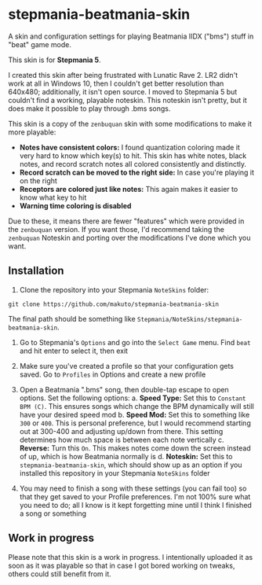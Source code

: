 * stepmania-beatmania-skin
A skin and configuration settings for playing Beatmania IIDX ("bms") stuff in "beat" game mode.

[[file:example.png]]

This skin is for *Stepmania 5*.

I created this skin after being frustrated with Lunatic Rave 2. LR2 didn't work at all in Windows 10, then I couldn't get better resolution than 640x480; additionally, it isn't open source. I moved to Stepmania 5 but couldn't find a working, playable noteskin. This noteskin isn't pretty, but it does make it possible to play through .bms songs.

This skin is a copy of the ~zenbuquan~ skin with some modifications to make it more playable:
- *Notes have consistent colors:* I found quantization coloring made it very hard to know which key(s) to hit. This skin has white notes, black notes, and record scratch notes all colored consistently and distinctly.
- *Record scratch can be moved to the right side:* In case you're playing it on the right
- *Receptors are colored just like notes:* This again makes it easier to know what key to hit
- *Warning time coloring is disabled*

Due to these, it means there are fewer "features" which were provided in the ~zenbuquan~ version. If you want those, I'd recommend taking the ~zenbuquan~ Noteskin and porting over the modifications I've done which you want.

** Installation
1. Clone the repository into your Stepmania ~NoteSkins~ folder:

~git clone https://github.com/makuto/stepmania-beatmania-skin~

The final path should be something like ~Stepmania/NoteSkins/stepmania-beatmania-skin~.

2. Go to Stepmania's ~Options~ and go into the ~Select Game~ menu. Find ~beat~ and hit enter to select it, then exit

3. Make sure you've created a profile so that your configuration gets saved. Go to ~Profiles~ in Options and create a new profile

4. Open a Beatmania ".bms" song, then double-tap escape to open options. Set the following options:
   a. *Speed Type:* Set this to ~Constant BPM (C)~. This ensures songs which change the BPM dynamically will still have your desired speed mod
   b. *Speed Mod:* Set this to something like ~300~ or ~400~. This is personal preference, but I would recommend starting out at 300-400 and adjusting up/down from there. This setting determines how much space is between each note vertically
   c. *Reverse:* Turn this ~On~. This makes notes come down the screen instead of up, which is how Beatmania normally is
   d. *Noteskin:* Set this to ~stepmania-beatmania-skin~, which should show up as an option if you installed this repository in your Stepmania ~NoteSkins~ folder

5. You may need to finish a song with these settings (you can fail too) so that they get saved to your Profile preferences. I'm not 100% sure what you need to do; all I know is it kept forgetting mine until I think I finished a song or something

** Work in progress
Please note that this skin is a work in progress. I intentionally uploaded it as soon as it was playable so that in case I got bored working on tweaks, others could still benefit from it.
